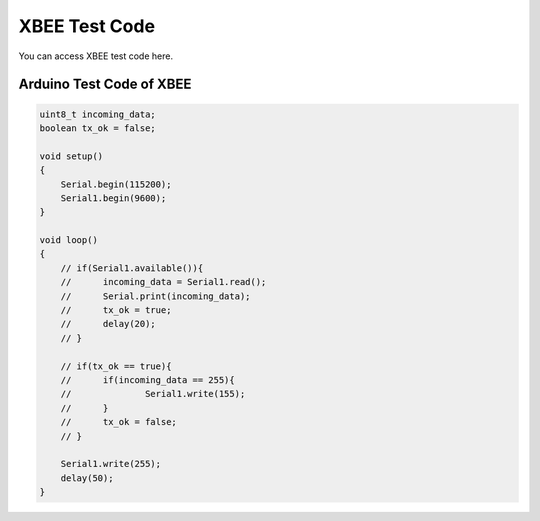 #################
XBEE Test Code
#################

You can access XBEE test code here.

Arduino Test Code of XBEE
-------------------------------


.. code-block::



    uint8_t incoming_data;
    boolean tx_ok = false;
    
    void setup()
    {
    	Serial.begin(115200);
    	Serial1.begin(9600);
    }
    
    void loop()
    {
    	// if(Serial1.available()){
    	// 	incoming_data = Serial1.read();
    	// 	Serial.print(incoming_data);
    	// 	tx_ok = true;
    	// 	delay(20);	
    	// }
    
    	// if(tx_ok == true){
    	// 	if(incoming_data == 255){
    	// 		Serial1.write(155);
    	// 	}
    	// 	tx_ok = false;
    	// }
    
    	Serial1.write(255);
    	delay(50);
    }
